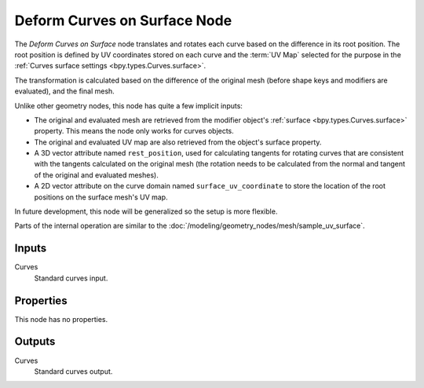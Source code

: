 .. index:: Geometry Nodes; Deform Curves on Surface
.. _bpy.types.GeometryNodeDeformCurvesOnSurface:

*****************************
Deform Curves on Surface Node
*****************************

.. figure:: /images/node-types_GeometryDeformCurvesOnSurface.png
   :align: center
   :alt: Deform Curves on Surface node.


The *Deform Curves on Surface* node translates and rotates each curve based on the
difference in its root position. The root position is defined by UV coordinates stored
on each curve and the :term:`UV Map` selected for the purpose in the 
:ref:`Curves surface settings <bpy.types.Curves.surface>`.

The transformation is calculated based on the difference of the original mesh 
(before shape keys and modifiers are evaluated), and the final mesh.

Unlike other geometry nodes, this node has quite a few implicit inputs:

- The original and evaluated mesh are retrieved from the modifier object's :ref:`surface <bpy.types.Curves.surface>` 
  property. This means the node only works for curves objects.
- The original and evaluated UV map are also retrieved from the object's surface property.
- A 3D vector attribute named ``rest_position``, used for calculating tangents for rotating
  curves that are consistent with the tangents calculated on the original mesh (the rotation
  needs to be calculated from the normal and tangent of the original and evaluated meshes). 
- A 2D vector attribute on the curve domain named ``surface_uv_coordinate`` to store the
  location of the root positions on the surface mesh's UV map.

In future development, this node will be generalized so the setup is more flexible.

Parts of the internal operation are similar to the :doc:`/modeling/geometry_nodes/mesh/sample_uv_surface`.


Inputs
======

Curves
   Standard curves input.


Properties
==========

This node has no properties.


Outputs
=======

Curves
   Standard curves output.
